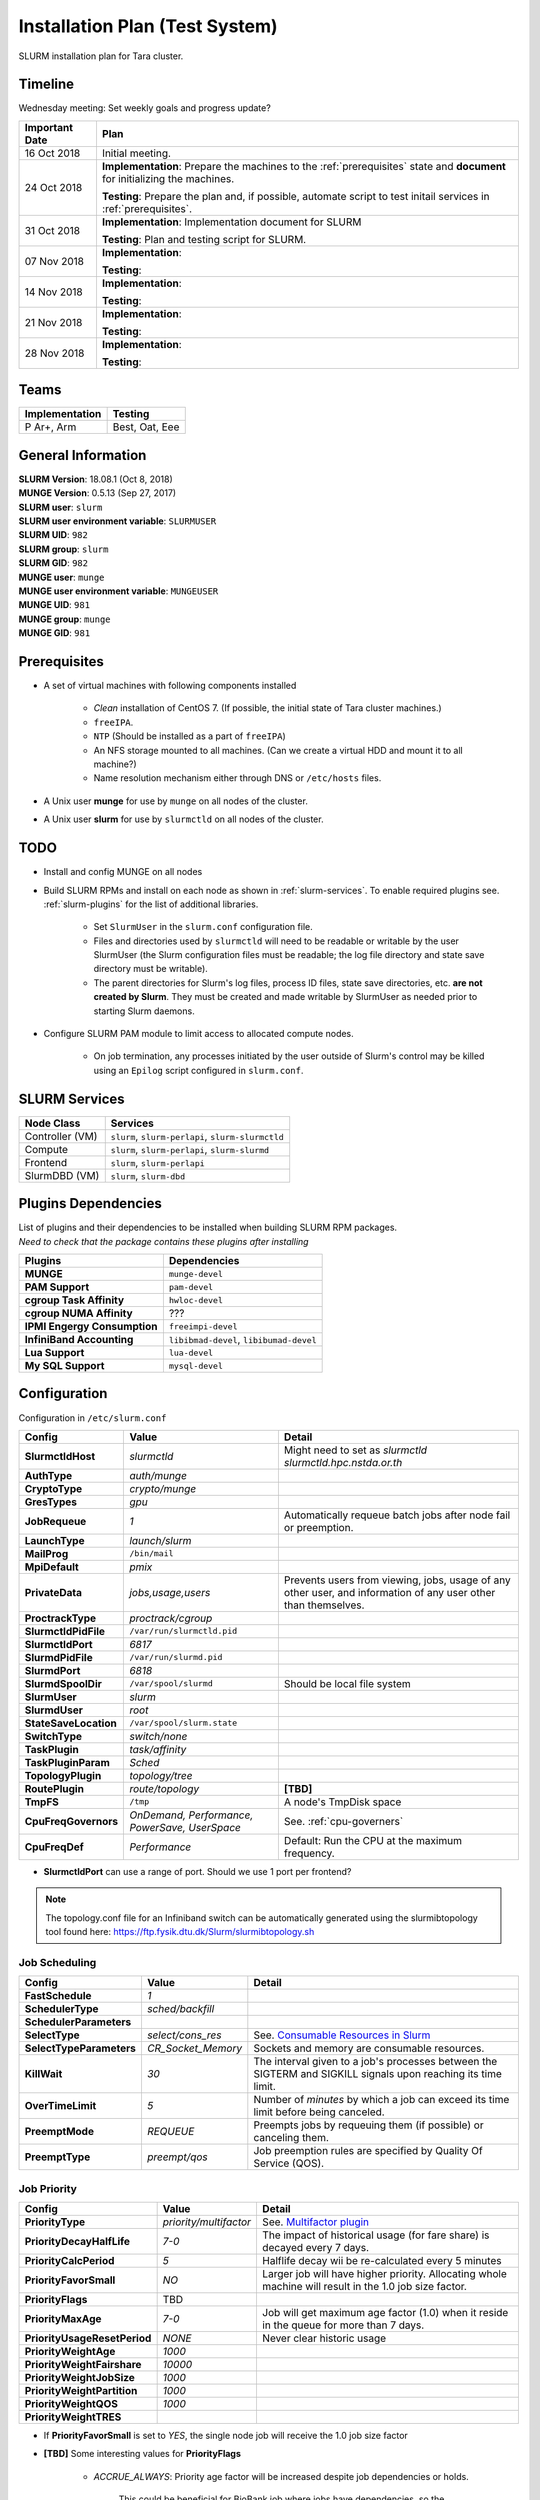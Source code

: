 =================================
Installation Plan (Test System)
=================================

SLURM installation plan for Tara cluster. 

Timeline
==================

Wednesday meeting: Set weekly goals and progress update? 

===================  =============== 
Important Date       Plan            
===================  =============== 
16 Oct 2018          Initial meeting. 
24 Oct 2018          **Implementation**: Prepare the machines to the :ref:`prerequisites` state and **document** for initializing the machines. 
                     
                     **Testing**: Prepare the plan and, if possible, automate script to test initail services in :ref:`prerequisites`.
31 Oct 2018          **Implementation**: Implementation document for SLURM
                     
                     **Testing**: Plan and testing script for SLURM. 
07 Nov 2018          **Implementation**: 
                     
                     **Testing**:                      
14 Nov 2018          **Implementation**: 
                     
                     **Testing**:                      
21 Nov 2018          **Implementation**: 
                     
                     **Testing**:                      
28 Nov 2018          **Implementation**: 
                     
                     **Testing**:                      
===================  =============== 

Teams
===========

================  =========
Implementation    Testing 
================  =========
P Ar+, Arm        Best, Oat, Eee
================  =========


General Information
=====================

| **SLURM Version**: 18.08.1 (Oct 8, 2018)
| **MUNGE Version**: 0.5.13 (Sep 27, 2017)

| **SLURM user**: ``slurm``
| **SLURM user environment variable**: ``SLURMUSER``
| **SLURM UID**: ``982``
| **SLURM group**: ``slurm``
| **SLURM GID**: ``982``

| **MUNGE user**: ``munge``
| **MUNGE user environment variable**: ``MUNGEUSER``
| **MUNGE UID**: ``981``
| **MUNGE group**: ``munge``
| **MUNGE GID**: ``981``

.. _prerequisites:

Prerequisites
=====================

* A set of virtual machines with following components installed 

    * *Clean* installation of CentOS 7. (If possible, the initial state of Tara cluster machines.)
    * ``freeIPA``.
    * ``NTP`` (Should be installed as a part of ``freeIPA``)
    * An NFS storage mounted to all machines. (Can we create a virtual HDD and mount it to all machine?)
    * Name resolution mechanism either through DNS or ``/etc/hosts`` files. 

* A Unix user **munge** for use by ``munge`` on all nodes of the cluster. 

* A Unix user **slurm** for use by ``slurmctld`` on all nodes of the cluster. 

TODO
===================

* Install and config MUNGE on all nodes
* Build SLURM RPMs and install on each node as shown in :ref:`slurm-services`. To enable required plugins see. :ref:`slurm-plugins` for the list of additional libraries. 

    * Set ``SlurmUser`` in the ``slurm.conf`` configuration file.     
    * Files and directories used by ``slurmctld`` will need to be readable or writable by the user SlurmUser (the Slurm configuration files must be readable; the log file directory and state save directory must be writable).
    * The parent directories for Slurm's log files, process ID files, state save directories, etc. **are not created by Slurm**. They must be created and made writable by SlurmUser as needed prior to starting Slurm daemons.

* Configure SLURM PAM module to limit access to allocated compute nodes. 

    * On job termination, any processes initiated by the user outside of Slurm's control may be killed using an ``Epilog`` script configured in ``slurm.conf``.

.. _slurm-services:

SLURM Services
=====================

.. tabularcolumns:: |l|l|

================  ==========
Node Class        Services
================  ==========
Controller (VM)   ``slurm``, ``slurm-perlapi``, ``slurm-slurmctld``
Compute           ``slurm``, ``slurm-perlapi``, ``slurm-slurmd``
Frontend          ``slurm``, ``slurm-perlapi``
SlurmDBD (VM)     ``slurm``, ``slurm-dbd``
================  ==========

.. _slurm-plugins:

Plugins Dependencies 
======================

| List of plugins and their dependencies to be installed when building SLURM RPM packages. 
| *Need to check that the package contains these plugins after installing*

.. tabularcolumns:: |l|l|

============================  =====================
Plugins                       Dependencies        
============================  =====================
**MUNGE**                     ``munge-devel``     
**PAM Support**               ``pam-devel``       
**cgroup Task Affinity**      ``hwloc-devel``     
**cgroup NUMA Affinity**      ???                 
**IPMI Engergy Consumption**  ``freeimpi-devel``  
**InfiniBand Accounting**     ``libibmad-devel``, ``libibumad-devel`` 
**Lua Support**               ``lua-devel``       
**My SQL Support**            ``mysql-devel``     
============================  =====================

Configuration
==================

Configuration in ``/etc/slurm.conf``

.. tabularcolumns:: |l|l|p{6cm}|

=========================  ================================  ==========
Config                     Value                             Detail
=========================  ================================  ========== 
**SlurmctldHost**          *slurmctld*                       Might need to set as *slurmctld slurmctld.hpc.nstda.or.th*
**AuthType**               *auth/munge*
**CryptoType**             *crypto/munge* 
**GresTypes**              *gpu*

**JobRequeue**             *1*                               Automatically requeue batch jobs after node fail or preemption.
**LaunchType**             *launch/slurm*

**MailProg**               ``/bin/mail``

**MpiDefault**             *pmix*

**PrivateData**            *jobs,usage,users*                Prevents users from viewing, jobs, usage of any other user, and information of any user other than themselves.
**ProctrackType**          *proctrack/cgroup*

**SlurmctldPidFile**       ``/var/run/slurmctld.pid``
**SlurmctldPort**          *6817*                         
**SlurmdPidFile**          ``/var/run/slurmd.pid``
**SlurmdPort**             *6818*
**SlurmdSpoolDir**         ``/var/spool/slurmd``             Should be local file system
**SlurmUser**              *slurm*
**SlurmdUser**             *root*
**StateSaveLocation**      ``/var/spool/slurm.state``

**SwitchType**             *switch/none*

**TaskPlugin**             *task/affinity*
**TaskPluginParam**        *Sched*

**TopologyPlugin**         *topology/tree*                                
**RoutePlugin**            *route/topology*                  **[TBD]**
**TmpFS**                  ``/tmp``                          A node's TmpDisk space

**CpuFreqGovernors**       *OnDemand, Performance,*          See. :ref:`cpu-governers`
                           *PowerSave, UserSpace*
**CpuFreqDef**             *Performance*                     Default: Run the CPU at the maximum frequency.
=========================  ================================  ==========

* **SlurmctldPort** can use a range of port. Should we use 1 port per frontend? 

.. note::

    The topology.conf file for an Infiniband switch can be automatically generated using 
    the slurmibtopology tool found here: `<https://ftp.fysik.dtu.dk/Slurm/slurmibtopology.sh>`_

Job Scheduling 
----------------

.. tabularcolumns:: |l|l|p{6cm}|

=========================  =============================  ==========
Config                     Value                          Detail
=========================  =============================  ==========
**FastSchedule**           *1*
**SchedulerType**          *sched/backfill* 
**SchedulerParameters**    
**SelectType**             *select/cons_res*              See. `Consumable Resources in Slurm <https://slurm.schedmd.com/cons_res.html>`_ 
**SelectTypeParameters**   *CR_Socket_Memory*             Sockets and memory are consumable resources.

**KillWait**               *30*                           The interval given to a job's processes between the SIGTERM and SIGKILL signals upon reaching its time limit.
**OverTimeLimit**          *5*                            Number of *minutes* by which a job can exceed its time limit before being canceled.
**PreemptMode**            *REQUEUE*                      Preempts jobs by requeuing them (if possible) or canceling them.
**PreemptType**            *preempt/qos*                  Job preemption rules are specified by Quality Of Service (QOS).
=========================  =============================  ==========

Job Priority
----------------

.. tabularcolumns:: |l|l|p{6cm}|

=============================  =============================  ==========
Config                         Value                          Detail
=============================  =============================  ==========
**PriorityType**               *priority/multifactor*         See. `Multifactor plugin <https://slurm.schedmd.com/priority_multifactor.html>`_
**PriorityDecayHalfLife**      *7-0*                          The impact of historical usage (for fare share) is decayed every 7 days. 
**PriorityCalcPeriod**         *5*                            Halflife decay wii be re-calculated every 5 minutes
**PriorityFavorSmall**         *NO*                           Larger job will have higher priority. Allocating whole machine will result in the 1.0 job size factor.
**PriorityFlags**              TBD     
**PriorityMaxAge**             *7-0*                          Job will get maximum age factor (1.0) when it reside in the queue for more than 7 days. 
**PriorityUsageResetPeriod**   *NONE*                         Never clear historic usage
**PriorityWeightAge**          *1000*
**PriorityWeightFairshare**    *10000*
**PriorityWeightJobSize**      *1000*
**PriorityWeightPartition**    *1000*
**PriorityWeightQOS**          *1000*
**PriorityWeightTRES**
=============================  =============================  ==========

* If **PriorityFavorSmall** is set to *YES*, the single node job will receive the 1.0 job size factor
* **[TBD]** Some interesting values for **PriorityFlags**

    * *ACCRUE_ALWAYS*: Priority age factor will be increased despite job dependencies or holds. 
    
        This could be beneficial for BioBank job where jobs have dependencies, so the dependent 
        jobs could run as soon as the prior job is finished due to high age factor. 
        However, users could abuse this system by adding a lot of job and hold them to increase age factor. 

    * *SMALL_RELATIVE_TO_TIME*: The job's size component will be based upon the the job size divided by the time limit.

        In layman's terms, a job with *large allocation and short walltime* will be more preferrable. 
        This could promote a better user behavior, since users who have better estimation of their 
        need will get a better priority and will eventually encourage users to parallelize their programs. 
        However, serial programs, e.g. MATLAB if limited by the license, with a long running time will face 
        a problem when trying to run on the system. Such problem could be solved by having a specialized  
        partition, with high enough priority to compensate for the job size, for serial jobs. 


Health Check
-------------

.. tabularcolumns:: |l|l|p{6cm}|

=========================  =============================  ==========
Config                     Value                          Detail
=========================  =============================  ==========
**HealthCheckProgram**     ``/usr/sbin/nhc``              ``nhc`` can be installed from `<https://github.com/mej/nhc>`_. For more information See. `[1] <https://wiki.fysik.dtu.dk/niflheim/Slurm_configuration#node-health-check>`_ and `[2] <https://slurm.schedmd.com/SUG14/node_health_check.pdf>`_
**HealthCheckInterval**    *3600*                   
**HealthCheckNodeState**   *ANY*                          Run on nodes in any state. 
=========================  =============================  ==========

| Should we set **HealthCheckNodeState** to *IDLE* to avoid performance impact?
| Other possible values: *ALLOC*, *MIXED*

Logging and Accounting
-------------------------

.. tabularcolumns:: |l|l|p{6cm}|

=============================  ================================  ==========
Config                         Value                             Detail
=============================  ================================  ==========
**AccountingStorageType**      *accounting_storage/slurmdbd*
**AccountingStoreJobComment**  *YES*

**ClusterName**                *tara*

**JobCompType**                *jobcomp/slurmdbd*
**JobAcctGatherFrequency**     *30*
**JobAcctGatherType**          *jobacct_gather/linux*

**SlurmctldLogFile**           ``/var/log/slurm/slurmctld.log``
**SlurmdLogFile**              ``/var/log/slurm/slurmd.log``
**SlurmSchedLogFile**          ``/var/log/slurmsched.log``
**SlurmSchedLogLevel**         *1*                               Enable scheduler logging

**AccountingStorageTRES**                                        **[TBD]** Default: Billing, CPU, Energy, Memory, Node, and FS/Disk. 
                                                                 Possible addition: GRES and license.
**AcctGatherEnergyType**       *acct_gather_energy/ipmi*         **[TBD]** For energy consumption accounting. Only in case of exclusive job allocation the energy consumption measurements will reflect the jobs real consumption
=============================  ================================  ==========

Prolog and Epilog Scripts
--------------------------

=========================  =============================  ==========
Config                     Value                          Detail
=========================  =============================  ==========
**Prolog**             
**Epilog**    
**PrologSlurmctld**                                       Executed once on the ControlMachine for each job   
**EpilogSlurmctld**                                       Executed once on the ControlMachine for each job
=========================  =============================  ==========



``slurm.conf``
---------------

.. code:: bash

    ClusterName=tara

Node Configuration (Testing System)
===================================

.. tabularcolumns:: |l|l|l|l|

============  ==============  ================================  ===========
Node Class    NodeName        NodeAddr                          Notes
============  ==============  ================================  ===========
freeipa       \-              freeipa.hpc.nstda.or.th           VM
slurmctld     slurmctld       slurmctld.hpc.nstda.or.th         VM
slurmdbd      slurmdbd        slurmdbd.hpc.nstda.or.th          VM
mysql         \-              mysql.hpc.nstda.or.th             VM, MySQL or MariaDB ? 
frontend      \-              tara.nstda.or.th
compute       tara-[001-008]  tara-[001-008].hpc.nstda.or.th 
memory        tara-[010-011]  tara-[010-011].hpc.nstda.or.th    FAT nodes
dgx           tara-[020-021]  tara-[020-021].hpc.nstda.or.th    dgx1 is reserved. 
============  ==============  ================================  ===========

.. warning:: Changes in node configuration (e.g. adding nodes, changing their processor count, etc.) require restarting both the ``slurmctld`` daemon and the ``slurmd`` daemons.


| **NodeName**: The name used by all Slurm tools when referring to the node
| **NodeAddr**: The name or IP address Slurm uses to communicate with the node
| **NodeHostname**: The name returned by the command ``/bin/hostname -s``
|
| **TmpDisk**: Total size of temporary disk storage in **TmpFS** in megabytes (e.g. "16384"). *TmpFS* (for "Temporary File System") identifies the location which jobs should use for temporary storage. Note this does not indicate the amount of free space available to the user on the node, only the total file system size. *The system administration should ensure this file system is purged as needed so that user jobs have access to most of this space.* The Prolog and/or Epilog programs (specified in the configuration file) might be used to ensure the file system is kept clean. 

``slurm.conf``
---------------

.. code:: bash

    # COMPUTE NODES
    NodeName=tara-[001-008] CPUs=4 RealMemory=2048 Sockets=2 CoresPerSocket=2 ThreadsPerCore=1 State=UNKNOWN TmpDisk=2048
    NodeName=tara-[010-011] CPUs=8 RealMemory=4096 Sockets=2 CoresPerSocket=4 ThreadsPerCore=1 State=UNKNOWN TmpDisk=4096
    NodeName=tara-[020-021] CPUs=4 RealMemory=2048 Sockets=2 CoresPerSocket=2 ThreadsPerCore=1 Gres=gpu:volta:8 State=UNKNOWN TmpDisk=2048


Partitions (Testing System)
===========================

.. tabularcolumns:: |l|l|r|l|p{6cm}|

===============  ===============  ==========  =====  ===========
Partition        AllocNodes       MaxTime     State  Additional Parameters
===============  ===============  ==========  =====  ===========
debug (default)  tara-[001-002]    02:00:00   UP     DefaultTime=00:30:00
standby          tara-[001-008]   120:00:00   UP
memory           tara-[010-011]   120:00:00   UP
dgx              tara-021         120:00:00   UP     OverSubscribe=EXCLUSIVE
biobank          tara-020         UNLIMITED   UP     AllowGroups=biobank 
                                                     OverSubscribe=EXCLUSIVE
===============  ===============  ==========  =====  ===========

| **AllowAccounts**: Comma separated list of accounts which may execute jobs in the partition. The default value is "ALL" 
| **AllowGroups**: Comma separated list of group names which may execute jobs in the partition. If at least one group associated with the user attempting to execute the job is in AllowGroups, he will be permitted to use this partition. Jobs executed as user root can use any partition without regard to the value of AllowGroups.
| **AllowQos**: Comma separated list of Qos which may execute jobs in the partition. Jobs executed as user root can use any partition without regard to the value of AllowQos.
| **OverSubscribe**: Controls the ability of the partition to execute more than one job at a time on each resource. Jobs that run in partitions with ``OverSubscribe=EXCLUSIVE`` will have exclusive access to all allocated nodes.

``slurm.conf``
---------------

.. code:: bash

    # PARTITIONS
    PartitionName=debug Nodes=tara-[001-002] Default=YES MaxTime=02:00:00 DefaultTime=00:30:00 State=UP
    PartitionName=standby Nodes=tara-[001-008] MaxTime=120:00:00 State=UP
    PartitionName=memory Nodes=tara-[010-011] MaxTime=120:00:00 State=UP
    PartitionName=dgx Nodes=tara-021 MaxTime=120:00:00 State=UP OverSubscribe=EXCLUSIVE
    PartitionName=biobank Nodes=tara-020 MaxTime=120:00:00 State=UP AllowGroups=biobank OverSubscribe=EXCLUSIVE


MPI
-----

We will support only MPI libraries and versions that support ``PMIx`` APIs as follow

* OpenMPI
* MPICH (version 3) (Do we need MPICH2 ?)
* IntelMPI


Notes
===================

.. _cpu-governers:

CPU Frequency Governer 
------------------------

From `<https://wiki.archlinux.org/index.php/CPU_frequency_scaling#Scaling_governors>`_  

=========================  ==============
Governor                   Description
=========================  ==============
Performance                Run the CPU at the maximum frequency.
PowerSave                  Run the CPU at the minimum frequency.
OnDemand                   Scales the frequency dynamically according to current load. Jumps to the highest frequency and then possibly back off as the idle time increases.
UserSpace                  Run the CPU at user specified frequencies.
Conservative (not used)    Scales the frequency dynamically according to current load. Scales the frequency more gradually than ondemand.
=========================  ==============
